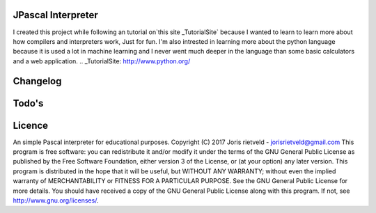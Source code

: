 JPascal Interpreter
===================
I created this project while following an tutorial on`this site _TutorialSite` because
I wanted to learn  to learn more about how compilers and interpreters work, Just for fun.
I'm also intrested in learning more about the python language because it is used a lot in machine learning and 
I never went much deeper in the language than some basic calculators and a web application.
.. _TutorialSite: http://www.python.org/

Changelog
=========

Todo's
======

Licence
=======
An simple Pascal interpreter for educational purposes. Copyright (C) 2017 Joris rietveld - jorisrietveld@gmail.com
This program is free software: you can redistribute it and/or modify it under the terms of the GNU General Public License as published by the Free Software Foundation, either version 3 of the License, or (at your option) any later version.
This program is distributed in the hope that it will be useful, but WITHOUT ANY WARRANTY; without even the implied warranty of MERCHANTABILITY or FITNESS FOR A PARTICULAR PURPOSE. See the GNU General Public License for more details.
You should have received a copy of the GNU General Public License along with this program. If not, see http://www.gnu.org/licenses/.
